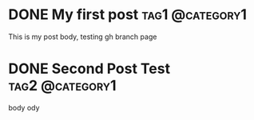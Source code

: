 #+hugo_base_dir: ../

* DONE My first post :tag1:@category1:
:PROPERTIES:
:EXPORT_FILE_NAME: my-first-post
:END:
This is my post body, testing gh branch page
* DONE Second Post Test :tag2:@category1:
:PROPERTIES:
:EXPORT_FILE_NAME: sec-post
:END:
body ody
